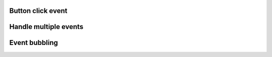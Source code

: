 
Button click event
"""""""""""""""""""

.. lv_example:: event/lv_example_event_1
  :language: c

Handle multiple events
""""""""""""""""""""""""
.. lv_example:: event/lv_example_event_2
  :language: c


Event bubbling
""""""""""""""""""""""""
.. lv_example:: event/lv_example_event_3
  :language: c


